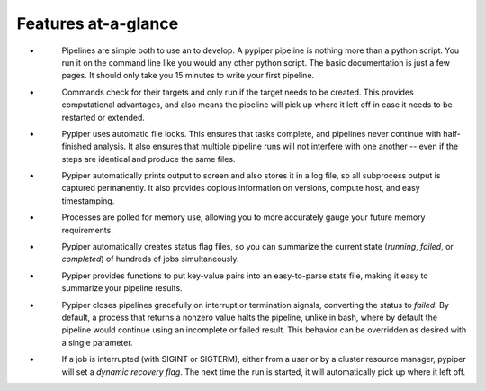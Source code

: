 
Features at-a-glance
=========================

.. |error| image:: _static/error.svg
.. |job_status| image:: _static/job_status.svg
.. |logging| image:: _static/logging.svg
.. |memory| image:: _static/memory.svg
.. |protection| image:: _static/protection.svg
.. |reports| image:: _static/reports.svg
.. |recovery| image:: _static/recovery.svg
.. |restartability| image:: _static/restartability.svg
.. |simplicity| image:: _static/simplicity.svg


- |simplicity|
	Pipelines are simple both to use an to develop. A pypiper pipeline is nothing more than a python script. You run it on the command line like you would any other python script. The basic documentation is just a few pages. It should only take you 15 minutes to write your first pipeline. 
- |restartability|
	Commands check for their targets and only run if the target needs to be created. This provides computational advantages, and also means the pipeline will pick up where it left off in case it needs to be restarted or extended.
- |protection|
	Pypiper uses automatic file locks. This ensures that tasks complete, and pipelines never continue with half-finished analysis. It also ensures that multiple pipeline runs will not interfere with one another -- even if the steps are identical and produce the same files.
- |logging|
	Pypiper automatically prints output to screen and also stores it in a log file, so all subprocess output is captured permanently. It also provides copious information on versions, compute host, and easy timestamping.
- |memory|
	Processes are polled for memory use, allowing you to more accurately gauge your future memory requirements.
- |job_status|
	Pypiper automatically creates status flag files, so you can summarize the current state (`running`, `failed`, or `completed`) of hundreds of jobs simultaneously.
- |reports|
	Pypiper provides functions to put key-value pairs into an easy-to-parse stats file, making it easy to summarize your pipeline results.
- |error| 
	Pypiper closes pipelines gracefully on interrupt or termination signals, converting the status to `failed`. By default, a process that returns a nonzero value halts the pipeline, unlike in bash, where by default the pipeline would continue using an incomplete or failed result. This behavior can be overridden as desired with a single parameter.
- |recovery|
	If a job is interrupted (with SIGINT or SIGTERM), either from a user or by a cluster resource manager, pypiper will set a `dynamic recovery flag`. The next time the run is started, it will automatically pick up where it left off.
